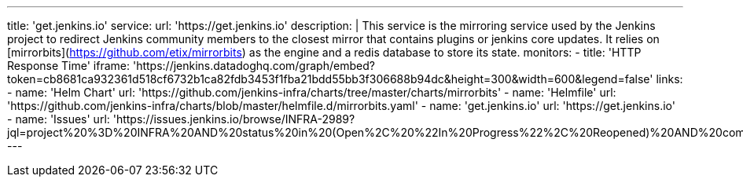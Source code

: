 ---
title:  'get.jenkins.io'
service:
  url: 'https://get.jenkins.io'
  description: |
    This service is the mirroring service used by the Jenkins project to redirect Jenkins community members to the closest mirror that contains plugins or jenkins core updates.
    It relies on [mirrorbits](https://github.com/etix/mirrorbits) as the engine and a redis database to store its state.
  monitors:
    - title: 'HTTP Response Time'
      iframe: 'https://jenkins.datadoghq.com/graph/embed?token=cb8681ca932361d518cf6732b1ca82fdb3453f1fba21bdd55bb3f306688b94dc&height=300&width=600&legend=false'
  links:
    - name: 'Helm Chart'
      url: 'https://github.com/jenkins-infra/charts/tree/master/charts/mirrorbits'
    - name: 'Helmfile'
      url: 'https://github.com/jenkins-infra/charts/blob/master/helmfile.d/mirrorbits.yaml'
    - name: 'get.jenkins.io'
      url:  'https://get.jenkins.io'
    - name: 'Issues'
      url: 'https://issues.jenkins.io/browse/INFRA-2989?jql=project%20%3D%20INFRA%20AND%20status%20in%20(Open%2C%20%22In%20Progress%22%2C%20Reopened)%20AND%20component%20%3D%20get.jenkins.io'
---
